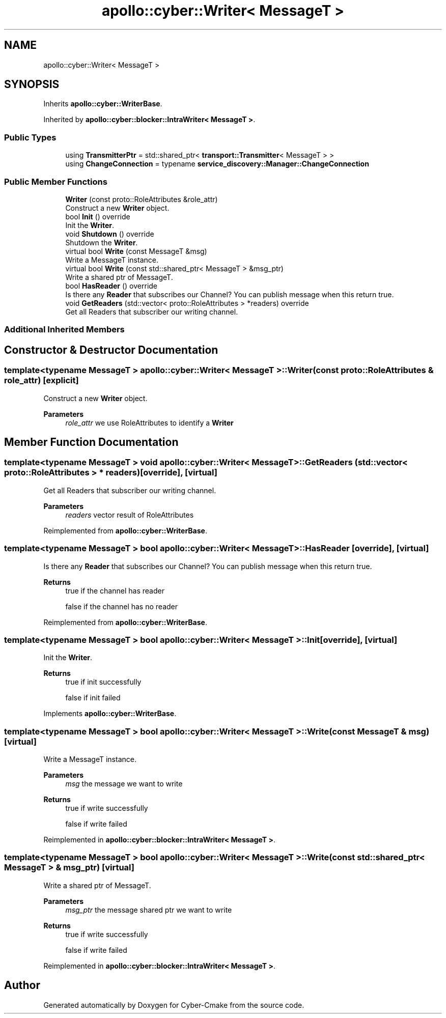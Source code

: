 .TH "apollo::cyber::Writer< MessageT >" 3 "Thu Aug 31 2023" "Cyber-Cmake" \" -*- nroff -*-
.ad l
.nh
.SH NAME
apollo::cyber::Writer< MessageT >
.SH SYNOPSIS
.br
.PP
.PP
Inherits \fBapollo::cyber::WriterBase\fP\&.
.PP
Inherited by \fBapollo::cyber::blocker::IntraWriter< MessageT >\fP\&.
.SS "Public Types"

.in +1c
.ti -1c
.RI "using \fBTransmitterPtr\fP = std::shared_ptr< \fBtransport::Transmitter\fP< MessageT > >"
.br
.ti -1c
.RI "using \fBChangeConnection\fP = typename \fBservice_discovery::Manager::ChangeConnection\fP"
.br
.in -1c
.SS "Public Member Functions"

.in +1c
.ti -1c
.RI "\fBWriter\fP (const proto::RoleAttributes &role_attr)"
.br
.RI "Construct a new \fBWriter\fP object\&. "
.ti -1c
.RI "bool \fBInit\fP () override"
.br
.RI "Init the \fBWriter\fP\&. "
.ti -1c
.RI "void \fBShutdown\fP () override"
.br
.RI "Shutdown the \fBWriter\fP\&. "
.ti -1c
.RI "virtual bool \fBWrite\fP (const MessageT &msg)"
.br
.RI "Write a MessageT instance\&. "
.ti -1c
.RI "virtual bool \fBWrite\fP (const std::shared_ptr< MessageT > &msg_ptr)"
.br
.RI "Write a shared ptr of MessageT\&. "
.ti -1c
.RI "bool \fBHasReader\fP () override"
.br
.RI "Is there any \fBReader\fP that subscribes our Channel? You can publish message when this return true\&. "
.ti -1c
.RI "void \fBGetReaders\fP (std::vector< proto::RoleAttributes > *readers) override"
.br
.RI "Get all Readers that subscriber our writing channel\&. "
.in -1c
.SS "Additional Inherited Members"
.SH "Constructor & Destructor Documentation"
.PP 
.SS "template<typename MessageT > \fBapollo::cyber::Writer\fP< MessageT >::\fBWriter\fP (const proto::RoleAttributes & role_attr)\fC [explicit]\fP"

.PP
Construct a new \fBWriter\fP object\&. 
.PP
\fBParameters\fP
.RS 4
\fIrole_attr\fP we use RoleAttributes to identify a \fBWriter\fP 
.RE
.PP

.SH "Member Function Documentation"
.PP 
.SS "template<typename MessageT > void \fBapollo::cyber::Writer\fP< MessageT >::GetReaders (std::vector< proto::RoleAttributes > * readers)\fC [override]\fP, \fC [virtual]\fP"

.PP
Get all Readers that subscriber our writing channel\&. 
.PP
\fBParameters\fP
.RS 4
\fIreaders\fP vector result of RoleAttributes 
.RE
.PP

.PP
Reimplemented from \fBapollo::cyber::WriterBase\fP\&.
.SS "template<typename MessageT > bool \fBapollo::cyber::Writer\fP< MessageT >::HasReader\fC [override]\fP, \fC [virtual]\fP"

.PP
Is there any \fBReader\fP that subscribes our Channel? You can publish message when this return true\&. 
.PP
\fBReturns\fP
.RS 4
true if the channel has reader 
.PP
false if the channel has no reader 
.RE
.PP

.PP
Reimplemented from \fBapollo::cyber::WriterBase\fP\&.
.SS "template<typename MessageT > bool \fBapollo::cyber::Writer\fP< MessageT >::Init\fC [override]\fP, \fC [virtual]\fP"

.PP
Init the \fBWriter\fP\&. 
.PP
\fBReturns\fP
.RS 4
true if init successfully 
.PP
false if init failed 
.RE
.PP

.PP
Implements \fBapollo::cyber::WriterBase\fP\&.
.SS "template<typename MessageT > bool \fBapollo::cyber::Writer\fP< MessageT >::Write (const MessageT & msg)\fC [virtual]\fP"

.PP
Write a MessageT instance\&. 
.PP
\fBParameters\fP
.RS 4
\fImsg\fP the message we want to write 
.RE
.PP
\fBReturns\fP
.RS 4
true if write successfully 
.PP
false if write failed 
.RE
.PP

.PP
Reimplemented in \fBapollo::cyber::blocker::IntraWriter< MessageT >\fP\&.
.SS "template<typename MessageT > bool \fBapollo::cyber::Writer\fP< MessageT >::Write (const std::shared_ptr< MessageT > & msg_ptr)\fC [virtual]\fP"

.PP
Write a shared ptr of MessageT\&. 
.PP
\fBParameters\fP
.RS 4
\fImsg_ptr\fP the message shared ptr we want to write 
.RE
.PP
\fBReturns\fP
.RS 4
true if write successfully 
.PP
false if write failed 
.RE
.PP

.PP
Reimplemented in \fBapollo::cyber::blocker::IntraWriter< MessageT >\fP\&.

.SH "Author"
.PP 
Generated automatically by Doxygen for Cyber-Cmake from the source code\&.
